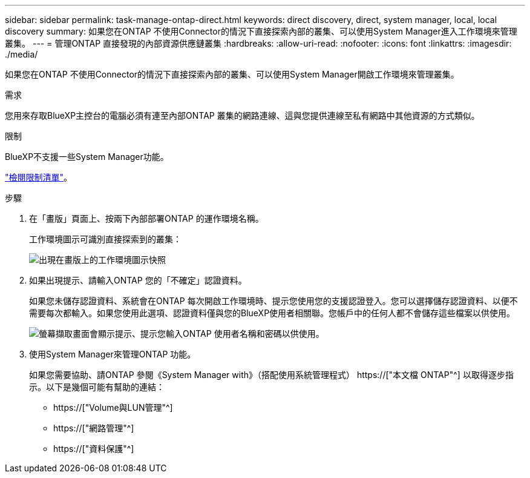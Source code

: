 ---
sidebar: sidebar 
permalink: task-manage-ontap-direct.html 
keywords: direct discovery, direct, system manager, local, local discovery 
summary: 如果您在ONTAP 不使用Connector的情況下直接探索內部的叢集、可以使用System Manager進入工作環境來管理叢集。 
---
= 管理ONTAP 直接發現的內部資源供應鏈叢集
:hardbreaks:
:allow-uri-read: 
:nofooter: 
:icons: font
:linkattrs: 
:imagesdir: ./media/


[role="lead"]
如果您在ONTAP 不使用Connector的情況下直接探索內部的叢集、可以使用System Manager開啟工作環境來管理叢集。

.需求
您用來存取BlueXP主控台的電腦必須有連至內部ONTAP 叢集的網路連線、這與您提供連線至私有網路中其他資源的方式類似。

.限制
BlueXP不支援一些System Manager功能。

link:reference-limitations.html["檢閱限制清單"]。

.步驟
. 在「畫版」頁面上、按兩下內部部署ONTAP 的運作環境名稱。
+
工作環境圖示可識別直接探索到的叢集：

+
image:screenshot-direct-discovery-we.png["出現在畫版上的工作環境圖示快照"]

. 如果出現提示、請輸入ONTAP 您的「不確定」認證資料。
+
如果您未儲存認證資料、系統會在ONTAP 每次開啟工作環境時、提示您使用您的支援認證登入。您可以選擇儲存認證資料、以便不需要每次都輸入。如果您使用此選項、認證資料僅與您的BlueXP使用者相關聯。您帳戶中的任何人都不會儲存這些檔案以供使用。

+
image:screenshot-credentials.png["螢幕擷取畫面會顯示提示、提示您輸入ONTAP 使用者名稱和密碼以供使用。"]

. 使用System Manager來管理ONTAP 功能。
+
如果您需要協助、請ONTAP 參閱《System Manager with》（搭配使用系統管理程式） https://["本文檔 ONTAP"^] 以取得逐步指示。以下是幾個可能有幫助的連結：

+
** https://["Volume與LUN管理"^]
** https://["網路管理"^]
** https://["資料保護"^]



